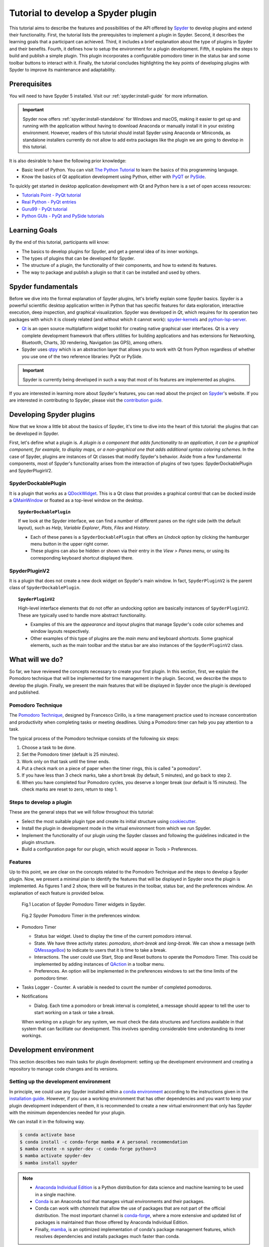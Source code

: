 ########################################
Tutorial to develop a Spyder plugin
########################################

This tutorial aims to describe the features and possibilities of the API offered by `Spyder`_ to develop plugins and extend their functionality. First, the tutorial lists the prerequisites to implement a plugin in Spyder. Second, it describes the learning goals that a participant can achieved. Third, it includes a brief explanation about the type of plugins in Spyder and their benefits. Fourth, it defines how to setup the environment for a plugin development. Fifth, it explains the steps to build and publish a simple plugin. This plugin incorporates a configurable pomodoro timer in the status bar and some toolbar buttons to interact with it. Finally, the tutorial concludes highlighting the key points of developing plugins with Spyder to improve its maintenance and adaptability.

.. _Spyder: https://www.spyder-ide.org

=============
Prerequisites
=============

You will need to have Spyder 5 installed. Visit our :ref:`spyder:install-guide` for more information.

.. important::

   Spyder now offers :ref:`spyder:install-standalone` for Windows and macOS, making it easier to get up and running with the application without having to download Anaconda or manually install it in your existing environment.
   However, readers of this tutorial should install Spyder using Anaconda or Miniconda, as standalone installers currently do not allow to add extra packages like the plugin we are going to develop in this tutorial.

It is also desirable to have the following prior knowledge:

* Basic level of Python. You can visit `The Python Tutorial`_ to learn the basics of this programming language.
* Know the basics of Qt application development using Python, either with `PyQT`_ or `PySide`_.

To quickly get started in desktop application development with Qt and Python here is a set of open access resources:

* `Tutorials Point - PyQt tutorial`_
* `Real Python - PyQt entries`_
* `Guru99 - PyQt tutorial`_
* `Python GUIs - PyQt and PySide tutorials`_

.. _The Python Tutorial: https://docs.python.org/3/tutorial/
.. _PyQt: https://www.riverbankcomputing.com/static/Docs/PyQt5/
.. _PySide: https://doc.qt.io/qtforpython-5/index.html
.. _Tutorials Point - PyQt tutorial: https://www.tutorialspoint.com/pyqt/index.htm
.. _Real Python - PyQt entries: https://realpython.com/search?q=pyqt
.. _Guru99 - PyQt tutorial: https://www.guru99.com/pyqt-tutorial.html
.. _Python GUIs - PyQt and PySide tutorials: https://www.pythonguis.com/

==============
Learning Goals
==============

By the end of this tutorial, participants will know:

* The basics to develop plugins for Spyder, and get a general idea of its inner workings.
* The types of plugins that can be developed for Spyder.
* The structure of a plugin, the functionality of their components, and how to extend its features.
* The way to package and publish a plugin so that it can be installed and used by others.


=====================
Spyder fundamentals
=====================

Before we dive into the formal explanation of Spyder plugins, let's briefly explain some Spyder basics. Spyder is a powerful scientific desktop application written in Python that has specific features for data exploration, interactive execution, deep inspection, and graphical visualization. Spyder was developed in *Qt*, which requires for its operation two packages with which it is closely related (and without which it cannot work): `spyder-kernels`_ and `python-lsp-server`_.

* `Qt`_ is an open source multiplatform widget toolkit for creating native graphical user interfaces. Qt is a very complete development framework that offers utilities for building applications and has extensions for Networking, Bluetooth, Charts, 3D rendering, Navigation (as GPS), among others.

* Spyder uses `qtpy`_ which is an abstraction layer that allows you to work with Qt from Python regardless of whether you use one of the two reference libraries: PyQt or PySide.

.. important::

   Spyder is currently being developed in such a way that most of its features are implemented as plugins.

If you are interested in learning more about Spyder's features, you can read about the project on `Spyder`_'s website. If you are interested in contributing to Spyder, please visit the `contribution guide`_.

.. _contribution guide: https://github.com/spyder-ide/spyder/blob/master/CONTRIBUTING.md
.. _Qt: https://www.qt.io/
.. _qtpy: https://github.com/spyder-ide/qtpy
.. _spyder-kernels: https://github.com/spyder-ide/spyder-kernels
.. _pyls-spyder: https://github.com/spyder-ide/pyls-spyder
.. _python-lsp-server: https://github.com/python-lsp/python-lsp-server


==========================
Developing Spyder plugins
==========================

Now that we know a little bit about the basics of Spyder, it's time to dive into the heart of this tutorial: the plugins that can be developed in Spyder.

.. image:: images/workshop-3/pd_spyder_plugins.png
   :alt: Types of Spyder plugins.

First, let's define what a plugin is. *A plugin is a component that adds functionality to an application, it can be a graphical component, for example, to display maps, or a non-graphical one that adds additional syntax coloring schemes*. In the case of Spyder, plugins are instances of Qt classes that modify Spyder's behavior. Aside from a few fundamental components, most of Spyder's functionality arises from the interaction of plugins of two types: SpyderDockablePlugin and SpyderPluginV2.

SpyderDockablePlugin
~~~~~~~~~~~~~~~~~~~~

It is a plugin that works as a `QDockWidget`_. This is a Qt class that provides a graphical control that can be docked inside a `QMainWindow`_ or floated as a top-level window on the desktop.

.. topic:: ``SpyderDockablePlugin``

   If we look at the Spyder interface, we can find a number of different panes on the right side (with the default layout), such as *Help*, *Variable Explorer*, *Plots*, *Files* and *History*.

   * Each of these panes is a ``SpyderDockablePlugin`` that offers an *Undock* option by clicking the hamburger menu button in the upper right corner.

   * These plugins can also be hidden or shown via their entry in the *View > Panes* menu, or using its corresponding keyboard shortcut displayed there.

.. _QDockWidget: https://doc.qt.io/archives/qtforpython-5.12/PySide2/QtWidgets/QDockWidget.html
.. _QMainWindow: https://doc.qt.io/archives/qtforpython-5.12/PySide2/QtWidgets/QMainWindow.html

SpyderPluginV2
~~~~~~~~~~~~~~

It is a plugin that does not create a new dock widget on Spyder's main window. In fact, ``SpyderPluginV2`` is the parent class of ``SpyderDockablePlugin``.

.. topic:: ``SpyderPluginV2``

   High-level interface elements that do not offer an undocking option are basically instances of ``SpyderPluginV2``. These are typically used to handle more abstract functionality.

   * Examples of this are the *appearance* and *layout* plugins that manage Spyder's code color schemes and window layouts respectively.

   * Other examples of this type of plugins are the *main menu* and keyboard *shortcuts*. Some graphical elements, such as the main toolbar and the status bar are also instances of the ``SpyderPluginV2`` class.

================
What will we do?
================

So far, we have reviewed the concepts necessary to create your first plugin. In this section, first, we explain the Pomodoro technique that will be implemented for time management in the plugin. Second, we describe the steps to develop the plugin. Finally, we present the main features that will be displayed in Spyder once the plugin is developed and published.

Pomodoro Technique
~~~~~~~~~~~~~~~~~~

The `Pomodoro Technique`_, designed by Francesco Cirillo, is a time management practice used to increase concentration and productivity when completing tasks or meeting deadlines. Using a Pomodoro timer can help you pay attention to a task.

.. image:: images/workshop-3/pd_pomodoro_timer.png
   :alt: Description of the pomodoro technique.

The typical process of the Pomodoro technique consists of the following six steps:

1. Choose a task to be done.
2. Set the Pomodoro timer (default is 25 minutes).
3. Work only on that task until the timer ends.
4. Put a check mark on a piece of paper when the timer rings, this is called "a pomodoro".
5. If you have less than 3 check marks, take a short break (by default, 5 minutes), and go back to step 2.
6. When you have completed four Pomodoro cycles, you deserve a longer break (our default is 15 minutes). The check marks are reset to zero, return to step 1.

.. _Pomodoro Technique: https://www.pomodorotechnique.com/

Steps to develop a plugin
~~~~~~~~~~~~~~~~~~~~~~~~~

These are the general steps that we will follow throughout this tutorial:

* Select the most suitable plugin type and create its initial structure using `cookiecutter`_.
* Install the plugin in development mode in the virtual environment from which we run Spyder.
* Implement the functionality of our plugin using the Spyder classes and following the guidelines indicated in the plugin structure.
* Build a configuration page for our plugin, which would appear in Tools > Preferences.

Features
~~~~~~~~

Up to this point, we are clear on the concepts related to the Pomodoro Technique and the steps to develop a Spyder plugin. Now, we present a minimal plan to identify the features that will be displayed in Spyder once the plugin is implemented. As figures 1 and 2 show, there will be features in the toolbar, status bar, and the preferences window. An explanation of each feature is provided below.

.. figure:: images/workshop-3/pd_spyder_wireframe.png
   :alt: figure1

   Fig.1 Location of Spyder Pomodoro Timer widgets in Spyder.

.. figure:: images/workshop-3/pd_preferences_wireframe.png
   :alt: figure2

   Fig.2 Spyder Pomodoro Timer in the preferences window.

* Pomodoro Timer

  - Status bar widget. Used to display the time of the current pomodoro interval.
  - State. We have three activity states: *pomodoro*, *short-break* and *long-break*. We can show a message (with `QMessageBox`_) to indicate to users that it is time to take a break.
  - Interactions. The user could use Start, Stop and Reset buttons to operate the Pomodoro Timer. This could be implemented by adding instances of `QAction`_ in a toolbar menu.
  - Preferences. An option will be implemented in the preferences windows to set the time limits of the pomodoro timer.

* Tasks Logger
  - Counter. A variable is needed to count the number of completed pomodoros.

* Notifications

  - Dialog. Each time a pomodoro or break interval is completed, a message should appear to tell the user to start working on a task or take a break.

  When working on a plugin for any system, we must check the data structures and functions available in that system that can facilitate our development.
  This involves spending considerable time understanding its inner workings.

.. _QTimer: https://doc.qt.io/archives/qtforpython-5.12/PySide2/QtCore/QTimer.html
.. _QToolButton: https://doc.qt.io/archives/qtforpython-5.12/PySide2/QtWidgets/QToolButton.html
.. _QAction: https://doc.qt.io/archives/qtforpython-5.12/PySide2/QtWidgets/QAction.html
.. _QLabel: https://doc.qt.io/archives/qtforpython-5.12/PySide2/QtWidgets/QLabel.html
.. _QLineEdit: https://doc.qt.io/archives/qtforpython-5.12/PySide2/QtWidgets/QLineEdit.html
.. _QMessageBox: https://doc.qt.io/archives/qtforpython-5.12/PySide2/QtWidgets/QMessageBox.html


=======================
Development environment
=======================

This section describes two main tasks for plugin development: setting up the development environment and creating a repository to manage code changes and its versions.

Setting up the development environment
~~~~~~~~~~~~~~~~~~~~~~~~~~~~~~~~~~~~~~

In principle, we could use any Spyder installed within a `conda environment`_ according to the instructions given in the `installation guide`_. However, if you use a working environment that has other dependencies and you want to keep your plugin development independent of them, it is recommended to create a new virtual environment that only has Spyder with the minimum dependencies needed for your plugin.

.. image:: images/workshop-3/pd_dev_environment.png
   :alt: Spyder development environment.


We can install it in the following way.

.. code-block:: bash

   $ conda activate base
   $ conda install -c conda-forge mamba # A personal recommendation
   $ mamba create -n spyder-dev -c conda-forge python=3
   $ mamba activate spyder-dev
   $ mamba install spyder

.. note::

   * `Anaconda Individual Edition`_ is a Python distribution for data science and machine learning to be used in a single machine.
   * `Conda`_ is an Anaconda tool that manages virtual environments and their packages.
   * Conda can work with *channels* that allow the use of packages that are not part of the official distribution. The most important channel is `conda-forge`_, where a more extensive and updated list of packages is maintained than those offered by Anaconda Individual Edition.
   * Finally, `mamba`_, is an optimized implementation of conda's package management features, which resolves dependencies and installs packages much faster than conda.

.. _conda environment: https://conda.io/projects/conda/en/latest/user-guide/concepts/environments.html
.. _installation guide: https://docs.spyder-ide.org/5/installation.html
.. _Anaconda Individual Edition: https://www.anaconda.com/download
.. _Conda: https://docs.conda.io/en/latest/
.. _conda-forge: https://conda-forge.org/
.. _mamba: https://github.com/mamba-org/mamba


Creating a repository
~~~~~~~~~~~~~~~~~~~~~~

Now that we have our local virtual environment, it is good practice to manage our source code with a version control system, and the most widely used web service for this purpose is currently Github. Here you can find, for example, the Spyder and Python repositories.

.. image:: images/workshop-3/pd_github_repo.png
   :alt: Git and Github repository concepts.

To create a git repository on Github, we need to follow these steps:

#. Log in to your Github account.
#. Click on the "New repository" option in the "+" menu at the top right next to your profile picture.
#. A dialog will appear where you can insert the repository name and some basic options, e.g. to initialize the repository with a README or license files.
#. Click the “Create repository” button.
#. In the main window of the newly created repository, click on the green "Code" button an copy the clone link.
#. On your local command line run ``$ git clone [repo-link]``. You must have git installed and configured on your computer. If you have no experience using git we recommend The Carpentries workshop `Version control with git`_.

You can find a detailed description of `creating repositories`_ in the official Github documentation, and a `hello world`_ tutorial with basic git operations from the Github interface.

.. _Version control with git: https://swcarpentry.github.io/git-novice/
.. _creating repositories: https://docs.github.com/en/repositories/creating-and-managing-repositories/quickstart-for-repositories
.. _hello world: https://docs.github.com/en/get-started/start-your-journey/hello-world

=============================
Defining the plugin structure
=============================

We already have a git repository and a virtual environment where Spyder 5 is installed. Let's activate our environment and go into the local folder of our repository.

.. code-block:: shell

   mamba activate spyder-dev
   cd /path/to/your/repository

Then we need to use ``cookiecutter`` to create the initial structure of our plugin. `cookiecutter`_ is a tool made in Python specifically designed to create project templates. We have developed one of these templates to generate the basic structure of a plugin, it can be found at: https://github.com/spyder-ide/spyder5-plugin-cookiecutter.

.. _cookiecutter: https://cookiecutter.readthedocs.io

.. image:: images/workshop-3/pd_plugin_structure.png
   :alt: Folder structure of our plugin.

Let's run cookiecutter to generate our plugin structure.

.. code-block:: shell

   $ cookiecutter https://github.com/spyder-ide/spyder5-plugin-cookiecutter
   You\'ve downloaded /home/mapologo/.cookiecutters/spyder5-plugin-cookiecutter before. Is it okay to delete and re-download it? [yes]:
   full_name [Spyder Bot]: Francisco Palm # It's your name, better John Doe
   email [spyder.python@gmail.com]: fpalm@qu4nt.com
   github_username [spyder-bot]: map0logo
   github_org [spyder-ide]:
   project_name [Spyder Boilerplate]: Spyder Pomodoro Timer
   project_short_description [Boilerplate needed to create a Spyder Plugin.]: A very simple pomodoro timer that shows in the status bar.
   project_pypi_name [spyder-pomodoro-timer]:
   project_package_name [spyder_pomodoro_timer]:
   pypi_username [map0logo]:
   Select plugin_type:
   1 - Spyder Dockable Plugin
   2 - Spyder Plugin
   Choose from 1, 2 [1]: 2
   Select open_source_license:
   1 - MIT license
   2 - BSD license
   3 - ISC license
   4 - Apache Software License 2.0
   5 - GNU General Public License v3
   6 - Not open source
   Choose from 1, 2, 3, 4, 5, 6 [1]: 1

After ``cookicutter`` finishes its job, you'll get the following tree structure in your repository.

.. code-block:: text

   .
   ├── [Some info files]
   ├── Makefile
   ├── setup.py
   ├── spyder_pomodoro_timer
   │   ├── __init__.py
   │   └── spyder
   │       ├── __init__.py
   │       ├── api.py
   │       ├── confpage.py
   │       ├── container.py
   │       ├── locale
   │       │   └── spyder_pomodoro_timer.pot
   │       ├── plugin.py
   │       └── widgets.py
   └── tests


In the root folder you'll find two important files:

* The Makefile, which has several useful commands:

.. code-block:: text

   clean                remove all build, test, coverage and Python artifacts
   clean-build          remove build artifacts
   clean-pyc            remove Python file artifacts
   clean-test           remove test and coverage artifacts
   test                 run tests quickly with the default Python
   docs                 generate Sphinx HTML documentation, including API docs
   servedocs            compile the docs watching for changes
   release              package and upload a release
   dist                 builds source and wheel package
   install              install the package to the active Python's site-packages
   develop              install the package to the active Python's site-packages


* ``setup.py``. It helps you install, package and distribute your plugin with ``setuptools``, the standard for distributing Python Modules.
  In this file the ``entry_points`` parameter of ``setup`` is quite important, as it is what allows Spyder to identify this package as a plugin, and know how to access its functionalities.

The ``spyder-pomodoro-timer`` folder has the same name you entered when you ran ``cookiecutter``. Inside it you will see a folder called ``spyder``, where we will place the code of our plugin.

In the ``spyder`` directory you'll find the following files.

* ``api.py``. Exposes the functionality of the plugin to the rest of Spyder. That would allow adding additional functionality from other plugins.

* ``plugin.py``. This is the core of the plugin. Depending on the type of plugin created, you will see an instance of either ``SpyderDockablePlugin`` or ``SpyderPluginV2``.

  * If it is a ``SpyderPluginV2`` you should set a constant class named ``CONTAINER_CLASS`` with an instance of ``PluginMainContainer``.
  * If it is a ``SpyderDockablePlugin`` you should set a constant class named ``WIDGET_CLASS`` with an instance of ``PluginMainWidget``.

* ``container.py``. It is only used for ``SpyderPluginV2`` plugins. This file contains an instance of ``PluginMainContainer`` which contains a reference to all graphical elements (or widgets) that the plugin will add to the interface. This is necessary because Qt requires widgets to be children of other widgets before using them (otherwise they appear as floating windows). Since ``SpyderPluginV2`` is not a widget, we need a data structure (i.e. the container) that is a widget for it.

* ``widgets.py``. Contains the graphical components of our plugin. If the plugin is of type ``SpyderPluginV2`` and it does not have widgets, then it is not needed. If the plugin is of type ``SpyderDockablePlugin``, we can  place here the instance of ``PluginMainWidget`` needed for it.

* ``confpage.py``. It includes the specific configuration page that will be displayed in ``Preferences``, so that the user can adjust the options of our plugin.


=========================
Building our first plugin
=========================

From now on we will be building the plugin step by step. In the `spyder pomodoro timer repository`_ you will find the final version of the code for you to take a look at it, in case we are missing any detail.

.. _spyder pomodoro timer repository: https://github.com/map0logo/spyder-pomodoro-timer

Widgets
~~~~~~~

The best way to start building our plugin is by implementing its graphical components first in ``widgets.py``

Let's call the initial version, without any editing ``INITIAL``.
In `INITIAL`_, widgets.py is as follows:

.. code-block:: python

   # Spyder imports
   from spyder.api.config.decorators import on_conf_change
   from spyder.api.translations import get_translation

   from spyder.api.widgets.mixins import SpyderWidgetMixin


   # Localization
   _ = get_translation("spyder_pomodoro_timer.spyder")


.. hint::

   The preset imports are a guide to what we will need in our plugin. The ``on_conf_change`` decorator will allow us to propagate the changes in configuration. ``get_translation`` helps us to generate translation strings for the plugin and ``SpyderWidgetMixin`` adds to any widget the attributes and methods needed to integrate it with Spyder (icon, style, translation, actions and extra options).

When taking a look at the Spyder ``api`` module, we can find that in Spyder there are two types of predefined components for the status bar:

* ``StatusBarWidget``, a class derived from ``QWidget`` and ``SpyderWidgetMixin``, which contains an icon, a label and a spinner (to show the plugin loading).
* ``BaseTimerStatus``, a class derived from ``StatusBarWidget`` with an internal ``QTimer`` to periodically update its content.

.. note::

   Below, we will be indicating links in github with the diffs between the tags, this as an aid to check the progressive changes that will be made in the code.

The first version that we are going to reach after the first editions will be called ``HELLO WORLD``.

`INITIAL -> HELLO WORLD widgets.py diff`_

.. _INITIAL -> HELLO WORLD widgets.py diff: https://github.com/map0logo/spyder-pomodoro-timer/commit/c7b5cc6c4ce3c4afcd3cb9d3474bdabe2b81e060

Since we want a widget that shows the pomodoro countdown and is periodically updated, we will use a ``BaseTimerStatus`` instance.

So, we can substitute

.. code-block:: python

   from spyder.api.widgets.mixins import SpyderWidgetMixin

with

.. code-block:: python

   from spyder.api.widgets.status import BaseTimerStatus
   from spyder.utils.icon_manager import ima

Add an initial import:

.. code-block:: python

   # Third party imports
   import qtawesome as qta

With that, we can write our first widget like this

.. code-block:: python

   class PomodoroTimerStatus(BaseTimerStatus):
       """Status bar widget to display the pomodoro timer"""

       ID = "pomodoro_timer_status"
       CONF_SECTION = "spyder_pomodoro_timer"

       def __init__(self, parent):
           super().__init__(parent)
           self.value = "25:00"

       def get_tooltip(self):
           """Override api method."""
           return "I am the Pomodoro timer!"

       def get_icon(self):
           return qta.icon("mdi.av-timer", color=ima.MAIN_FG_COLOR)

.. hint::

    Spyder needs ``ID`` to be defined for ``BaseTimerStatus``. Its constructor calls the parent class constructor and initializes the label with ``value``.

We add a tooltip to verify the presence of our widget. Since Spyder uses ``qtawesome`` (another of our projects that eases the incorporation of iconic fonts into PyQt applications), we can select an appropriate icon by running the ``qta-browser`` command on a terminal.

.. code-block:: bash

   (spyder-dev) $ qta-browser

From here we can select and copy the name of the icon of our preference.

.. image:: images/workshop-3/pd_qta-browser_timer.png
   :alt: qta browser dialog

To finish the implementation of our widget, we need to add the following method:

.. code-block:: python

   # ---- BaseTimerStatus API
   def get_value(self):
       """Get current time of the timer"""

       return self.value

``BaseTimerStatus`` requires this method to be implemented to update its content every time it is requested by the internal timer.


The container
~~~~~~~~~~~~~

The next step in the development of our plugin is to create an instance of the widget we wrote above, so we can add it to Spyder's status bar. For that, we need to use a container. Due to Qt specifics, we need an instance of ``QWidget`` (the container) to be the parent of all other widgets part of our plugin (as mentioned above).

Thus, the `COOKIECUTTER`_ version of ``container.py`` is:

.. code-block:: python

   from spyder.api.config.decorators import on_conf_change
   from spyder.api.translations import get_translation
   from spyder.api.widgets.main_container import PluginMainContainer

   _ = get_translation("spyder_pomodoro_timer.spyder")


   class SpyderPomodoroTimerContainer(PluginMainContainer):

       # Signals

       # --- PluginMainContainer API
       # ------------------------------------------------------------------------
       def setup(self):
           pass

       def update_actions(self):
           pass

`INITIAL -> HELLO WORLD container.py diff`_

.. _INITIAL -> HELLO WORLD container.py diff: https://github.com/map0logo/spyder-pomodoro-timer/commit/73dbc2c010274613357d6d8d2e4d1428dc030c77

In this case ``SpyderPomodoroTimerContainer`` is already defined, and we must implement the ``setup`` and ``update_actions`` methods.

Now we are going to add the widget created earlier to the container. To do so, first we need to import the widget.

.. code-block:: python

   # Local imports
   from spyder_pomodoro_timer.spyder.widgets import PomodoroTimerStatus

Then we edit the ``setup`` method to add an instance of our widget.

.. code-block:: python

       def setup(self):
           # Widgets
           self.pomodoro_timer_status = PomodoroTimerStatus(self)


Plugin
~~~~~~

Finally, we define our plugin so that it is registered within Spyder.
The `INITIAL`_ version (i.e. the one created by cookiecutter)  for ``plugin.py`` is:

* Imports:

.. code-block:: python

    # Third-party imports
    from qtpy.QtGui import QIcon

    # Spyder imports
    from spyder.api.plugins import Plugins, SpyderPluginV2
    from spyder.api.translations import get_translation

    # Local imports
    from spyder_pomodoro_timer.spyder.confpage import SpyderPomodoroTimerConfigPage
    from spyder_pomodoro_timer.spyder.container import SpyderPomodoroTimerContainer

    _ = get_translation("spyder_pomodoro_timer.spyder")

* Plugin class:

.. code-block:: python

    class SpyderPomodoroTimer(SpyderPluginV2):
        """
        Spyder Pomodoro Timer plugin.
        """

        NAME = "spyder_pomodoro_timer"
        REQUIRES = []
        OPTIONAL = []
        CONTAINER_CLASS = SpyderPomodoroTimerContainer
        CONF_SECTION = NAME
        CONF_WIDGET_CLASS = SpyderPomodoroTimerConfigPage

        # --- Signals

        # --- SpyderPluginV2 API
        # ------------------------------------------------------------------------
        def get_name(self):
            return _("Spyder Pomodoro Timer")

        def get_description(self):
            return _("A very simple pomodoro timer")

        def get_icon(self):
            return QIcon()

        def on_initialize(self):
            container = self.get_container()
            print('SpyderPomodoroTimer initialized!')

        def check_compatibility(self):
            valid = True
            message = ""  # Note: Remember to use _("") to localize the string
            return valid, message

        def on_close(self, cancellable=True):
            return True

`INITIAL -> HELLO WORLD plugin.py diff`_

.. _INITIAL -> HELLO WORLD plugin.py diff: https://github.com/map0logo/spyder-pomodoro-timer/commit/d368e695e096e1a054e043671f98b5f0021b6822

First, we need to declare the dependencies of our plugin, by defining the ``REQUIRES`` class constant. Since we're going to add a status bar widget, we require the ``StatusBar`` plugin, as shown below.

.. code-block:: python

       REQUIRES = [Plugins.StatusBar]

Then we need to set the icon for our plugin. For that, we substitute

.. code-block:: python

   from qtpy.QtGui import QIcon

   # ...

and

.. code-block:: python

       def get_icon(self):
           return QIcon()

by

.. code-block:: python

   # Third-party imports
   import qtawesome as qta

   # Spyder imports
   from spyder.utils.icon_manager import ima

and

.. code-block:: python

       def get_icon(self):
           return qta.icon("mdi.av-timer", color=ima.MAIN_FG_COLOR)


Due to recent changes to the Spyder API, we need to add to the spyder imports

.. code-block:: python

   # Spyder imports
   from spyder.api.plugin_registration.decorators import on_plugin_available

And add the following after the ``on_initialize`` method:

.. code-block:: python

       @on_plugin_available(plugin=Plugins.StatusBar)
       def on_statusbar_available(self):
           statusbar = self.get_plugin(Plugins.StatusBar)
           if statusbar:
               statusbar.add_status_widget(self.pomodoro_timer_status)

With these changes, Spyder will be aware of the presence of our plugin, and that this plugin adds a new widget to the status bar.

Finally, we add the following method to our plugin:

.. code-block:: python

   @property
   def pomodoro_timer_status(self):
       container = self.get_container()
       return container.pomodoro_timer_status

In this way, ``SpyderPomodoroTimer`` can access ``pomodoro_timer_status`` of ``SpyderPomodoroTimerContainer`` as if it were its own property.

In summary, we did the following:

.. image:: images/workshop-3/pd_plugin_build.png
   :alt: Basic structure of Pomodoro Timer Spyder plugin.

We created a widget, then we added it to the container, which is registered in the plugin through the ``CONTAINER_CLASS`` constant. In the plugin, we accessed the instance of that widget and added it to the status bar.

.. _INITIAL: https://github.com/map0logo/spyder-pomodoro-timer/tree/v0.1.1-dev0

======================
How to test our plugin
======================

Now it is time to see how our plugin looks in the Spyder interface.

**From the root folder of our plugin**, we activate the environment where Spyder is installed, and run:

.. code-block:: bash

   (base) $ conda activate spyder-dev
   (spyder-dev) $ pip install -e .


Now we can see two outputs. The first one is shown in the command line:

.. code-block:: bash

   (spyder-dev) $ spyder
   SpyderPomodoroTimer registered!

And in Spyder you'll see our plugin in the status bar with the tooltip "I am the Pomodoro tooltip".

.. image:: images/workshop-3/pd_hello_world.png
   :alt: First version of our plugin

Keep in mind that every time we make a change to our code, it is necessary to restart Spyder so that the plugin is reloaded and we can check the changes.



====================
Enhancing our plugin
====================

From now on we are going to go into details of how things are implemented in Qt. So in case you have any doubts, the Qt documentation will be your best guide.
We created an annex to this tutorial that quickly explains way the fundamental concepts of Qt for those in a hurry: :ref:`qt-fundamentals`


Timer updates
~~~~~~~~~~~~~

The first problem with our plugin is that its pomodoro timer is not being updated. To activate it we can use the ``QTimer`` in ``PomodoroTimerStatus``, which is present because it's an instance of ``BaseTimerStatus``.

The second version where the value in the status bar is updated is called ``TIMER``.

Let's go back to ``widgets.py`` and add this constant below the import lines (line 22).

`HELLO WORLD -> TIMER widgets.py diff`_

.. _HELLO WORLD -> TIMER widgets.py diff: https://github.com/map0logo/spyder-pomodoro-timer/commit/5d72eaf2c8ce6c7760529c90121837e275757974

.. code-block:: python

   # --- Constants
   # ------ Time limits by default

   POMODORO_DEFAULT = 25 * 60 * 1000  # 25 mins in milliseconds
   INTERVAL = 1000

``POMODORO_DEFAULT`` is to set the pomodoro time limit in milliseconds, and ``INTERVAL`` to the timer update rate.

Now, in the ``__init__`` method of ``PomodoroTimerStatus`` we need to add:

.. code-block:: python

       # Actual time limits
       self.pomodoro_limit = POMODORO_DEFAULT
       self.countdown = self.pomodoro_limit

       self._interval = INTERVAL
       self.timer.timeout.connect(self.update_timer)
       self.timer.start(self._interval)

Up to this point, we created a default value (``POMODORO_DEFAULT``) for the timer duration during pomodoros; we added it to the ``pomodoro_limit`` attribute to be able to configure it; and with that value we initialized the ``countdown`` attribute that will be modified over time.
As for the update interval of the timer, we set it to to the value of ``INTERVAL``, which corresponds to 1 second (one thousand milliseconds).

The function of ``self.timer`` is to update our timer periodically. This is done through the method ``timeout.connect()``, to which we pass as parameter the reference to the ``update_timer`` function that will perform the required adjustments.

Now let's implement ``update_timer`` at the end of the file:

.. code-block:: python

       def display_time(self):
           """Calculate the time that should be displayed."""

           minutes = int((self.countdown / (1000 * 60)) % 60)
           seconds = int((self.countdown / 1000) % 60)
           return f"{minutes:02d}:{seconds:02d}"

       def update_timer(self):
           """Updates the timer and the current widget. Also, update the
           task counter if a task is set."""

           if self.countdown > 0:
               # Update the current timer by decreasing the current running time by one second
               self.countdown -= INTERVAL
               self.value = self.display_time()

Here we rely on the ``display_time`` method that converts the current ``countdown`` value, which is measured in milliseconds, into a human-readable format. And ``update_timer`` simply keeps updating the countdown until it reaches zero.

If we run Spyder again we will find that our timer has come to life.

.. image:: images/workshop-3/pd_timer_countdown.gif
   :alt: Timer countdown working.



==============
Timer controls
==============

Now we need a way to control our timer. We can achieve this by adding some buttons to Spyder's toolbar, which will be useful to learn how to work with toolbars, menus and actions in Spyder.


PomodoroTimerToolbar
~~~~~~~~~~~~~~~~~~~~

The next version where actions are added to the toolbar is called ``ACTIONS``.

`TIMER -> ACTIONS widgets.py diff`_

.. _TIMER -> ACTIONS widgets.py diff: https://github.com/map0logo/spyder-pomodoro-timer/commit/48a946fdbb934b9b85facd3c1b77fc8999e049a9

Let's go back to ``widgets.py`` and import the Spyder application toolbar class:

.. code-block:: python

   from spyder.api.widgets.toolbars import ApplicationToolbar

And create an instance of it by adding the following code before the definition of ``PomodoroTimerStatus``:

.. code-block:: python

   class PomodoroTimerToolbar(ApplicationToolbar):
       """Toolbar to add buttons to control our timer."""

       ID = 'pomodoro_timer_toolbar'

As you can see, this statement is very simple. It only needs to declare an ``ID``, that serves to identify our toolabr among the rest.

It is possible to include other Qt widgets in our toolbar, but in this case it's better to use the appropriate Spyder methods for that in order to maintain their relationship with the rest of the application. In other words, as long as the widget you need exists in ``spyder.api.widgets``, use it!


Next, we need to declare a boolean variable in our status widget to indicate if the countdown is paused or not. For that, let's add the following inside the ``__init__`` method of ``PomodoroTimerStatus``:

.. code-block:: python

   self.pause = True

And inside the ``update_timer`` method, substitute

.. code-block:: python

           if self.countdown > 0:
               ...

by

.. code-block:: python

           if self.countdown > 0 and not self.pause:
               ...


Create the Pomodoro Toolbar
~~~~~~~~~~~~~~~~~~~~~~~~~~~

Now we are going to create a new section in our toolbar and associate some functionality to it by means of actions. This particular information is recommended to be included in the ``api.py`` file because this way we can offer endpoints to the rest of Spyder and new plugins for tweaking the behavior of our plugin.

`TIMER -> ACTIONS api.py diff`_

.. _TIMER -> ACTIONS api.py diff: https://github.com/map0logo/spyder-pomodoro-timer/commit/cf540f972f37aaf5d6ccc8524cbcc7aeae9c483b

Let's add the following to the end of ``api.py``:

.. code-block:: python

   class PomodoroToolbarActions:
       Start = 'start_timer'
       Pause = 'pause_timer'
       Stop = 'stop_timer'


   class PomodoroToolbarSections:
       Controls = "pomodoro_timer"

   class PomodoroMenuSections:
       Main = "main_section"

With these we are telling the rest of Spyder, and our own plugin, that we are going to have a new toolbar section called "pomodoro_timer". This section will consist of a button containing a menu (with a single section "main_section") and actions identified as "start_timer", "pause_timer" and "stop_timer", to start, pause and stop (resetting) our timer, respectively.

Note that these are simple class definitions with class constants, to ease the encapsulation and exchange of this information in a simple way.

Add actions to the toolbar
~~~~~~~~~~~~~~~~~~~~~~~~~~

`TIMER -> ACTIONS container.py diff`_

.. _TIMER -> ACTIONS container.py diff: https://github.com/map0logo/spyder-pomodoro-timer/commit/492f30771285af937a8a75d69e4e879d21f9dc0f

Now let's go to ``container.py``, where we are going to implement the behavior of our new toolbar and its actions.
In this case, we are not going to specify the internal behavior of our plugin, but the relationship between its widgets and other areas of Spyder, so it is more convenient to do it in the container.

As we did with ``PomodoroTimerStatus``, we are going to use ``qtawesome`` icons for our actions. For this purpose, let's add at the beginning of our imports:

.. code-block:: python

   # Third party imports
   import qtawesome as qta
   from qtpy.QtWidgets import QToolButton

We also imported ``QToolButton`` because it will be used to set the button that we will add in our toolbar.

At the end of the Spyder imports we also need:

.. code-block:: python

   from spyder.utils.icon_manager import ima

Now, let's include ``PomodoroTimerToolbar`` and the actions and sections we just declared in ``api.py`` in our local imports:

.. code-block:: python

   from spyder_pomodoro_timer.spyder.widgets import (
       PomodoroTimerStatus,
       PomodoroTimerToolbar,
   )
   from spyder_pomodoro_timer.spyder.api import (
       PomodoroToolbarActions,
       PomodoroToolbarSections,
       PomodoroMenuSections,
   )

Next, we need to do following things in the ``setup`` method of ``SpyderPomodoroTimerContainer``.

The first one is to create an instance of the toolbar class we declared earlier:

.. code-block:: python

           title = _("Pomodoro Timer Toolbar")
           self.pomodoro_timer_toolbar = PomodoroTimerToolbar(self, title)

The second one is to create the actions corresponding to Start, Pause and Stop our pomodoro timer:

.. code-block:: python

           # Actions
           start_timer_action = self.create_action(
               PomodoroToolbarActions.Start,
               text=_("Start"),
               tip=_("Start timer"),
               icon=qta.icon("fa.play-circle", color=ima.MAIN_FG_COLOR),
               triggered=self.start_pomodoro_timer,
           )

           pause_timer_action = self.create_action(
               PomodoroToolbarActions.Pause,
               text=_("Pause"),
               tip=_("Pause timer"),
               icon=qta.icon("fa.pause-circle", color=ima.MAIN_FG_COLOR),
               triggered=self.pause_pomodoro_timer,
           )

           stop_timer_action = self.create_action(
               PomodoroToolbarActions.Stop,
               text=_("Stop"),
               tip=_("Stop timer"),
               icon=qta.icon("fa.stop-circle", color=ima.MAIN_FG_COLOR),
               triggered=self.stop_pomodoro_timer,
           )

The third one is to create the menu that will contain our actions and add them to it.

.. code-block:: python

           self.pomodoro_menu = self.create_menu(
               "pomodoro_timer_menu",
               text=_("Pomodoro timer"),
               icon=qta.icon("mdi.av-timer", color=ima.MAIN_FG_COLOR),
           )

           # Add actions to the menu
           for action in [start_timer_action, pause_timer_action, stop_timer_action]:
               self.add_item_to_menu(
                   action,
                   self.pomodoro_menu,
                   section=PomodoroMenuSections.Main,
               )

The fourth one is to create a button that will contain the menu and configure it as ``PopupMode``, so that it is displayed when clicked.

.. code-block:: python

           self.pomodoro_button = self.create_toolbutton(
               "pomodoro_timer_button",
               text=_("Pomodoro timer"),
               icon=qta.icon("mdi.av-timer", color=ima.MAIN_FG_COLOR),
           )

           self.pomodoro_button.setMenu(self.pomodoro_menu)
           self.pomodoro_button.setPopupMode(QToolButton.InstantPopup)

And finally, the fifth one is to add the button to our toolbar:

.. code-block:: python

           # Add menu to toolbar
           self.add_item_to_toolbar(
               self.pomodoro_button,
               self.pomodoro_timer_toolbar,
               section=PomodoroToolbarSections.Controls,
           )

When creating the actions, we indicate by means of the ``triggered`` parameter the methods to be executed when they are activated, i.e. when the corresponding buttons on the toolbar are clicked.

We can insert these methods at the end of the ``SpyderPomodoroTimerContainer`` declaration, in the section that our cookiecutter template indicates as ``# --- Public API``.

.. code-block:: python

           def start_pomodoro_timer(self):
               """Start the timer."""
               self.pomodoro_timer_status.timer.start(1000)
               self.pomodoro_timer_status.pause = False

           def pause_pomodoro_timer(self):
               """Pause the timer."""
               self.pomodoro_timer_status.timer.stop()
               self.pomodoro_timer_status.pause = True

           def stop_pomodoro_timer(self):
               """Stop the timer."""
               self.pomodoro_timer_status.timer.stop()
               self.pomodoro_timer_status.pause = True
               self.pomodoro_timer_status.countdown = self.pomodoro_timer_status.pomodoro_limit

These methods simply manipulate the ``pause`` field of ``pomodoro_timer_status``, and in the case of ``stop_pomodoro_timer`` the countdown is restarted.

Register the toolbar
~~~~~~~~~~~~~~~~~~~~

`TIMER -> ACTIONS plugin.py diff`_

.. _TIMER -> ACTIONS plugin.py diff: https://github.com/map0logo/spyder-pomodoro-timer/commit/012c5ef6568114ea945501d44efb30afeefbad98

A final mandatory step is to go to ``plugin.py`` and register this new toolbar component.

To do this, add ``Plugins.Toolbar`` to the plugin requirements:

.. code-block:: python

       REQUIRES = [Plugins.StatusBar, Plugins.Toolbar]

And use this plugin's API to add the toolbar we have created in the container to Spyder's toolbar.

.. code-block:: python

       @on_plugin_available(plugin=Plugins.Toolbar)
       def on_toolbar_available(self):
           container = self.get_container()
           toolbar = self.get_plugin(Plugins.Toolbar)
           toolbar.add_application_toolbar(container.pomodoro_timer_toolbar)

Review the changes
~~~~~~~~~~~~~~~~~~

The first thing we can notice is that we already have the corresponding buttons in the toolbar.

.. image:: images/workshop-3/pd_toolbar_actions.gif
   :alt: Pomodoro timer toolbar buttons

The strings that were entered as the ``tip`` parameter in the creation of the actions are shown here as the buttons' tooltips.

Also, if we check the menu "View > Toolbars", we find that there is a new entry there corresponding to our toolbar.

.. image:: images/workshop-3/pd_view_pomodoro_toolbar.png
   :alt: View > Toolbars menu with "Pomodoro Timer Toolbar" option.


Finally, let's check how the new Pomodoro Timer control buttons in the toolbar interact with the component in the status bar.

.. image:: images/workshop-3/pd_toolbar_statusbar_interact.gif
   :alt: Interaction between the Pomodoro Timer toolbar and its status bar.



========================
Add a Configuration Page
========================

Another feature of Spyder plugins is that they can have configurable options that appear in Spyder's Preferences window.

Configuration defaults
~~~~~~~~~~~~~~~~~~~~~~

The final version in which we add a configurable parameter will be called ``CONFPAGE``.

The first step is to define what options we want to offer to our users. For this we must create a new file, which we can call ``conf.py``. In this file we will write the following:

`ACTIONS -> CONFPAGE config.py diff`_

.. _ACTIONS -> CONFPAGE config.py diff: https://github.com/map0logo/spyder-pomodoro-timer/commit/b71457c96013dc0b9c27d588f46568a81e9a2f0c

.. code-block:: python

   """Spyder terminal default configuration."""

   # --- Constants
   # ------ Time limits by default

   POMODORO_DEFAULT = 25 * 60 * 1000  # 25 mins in milliseconds

   CONF_SECTION = "spyder_pomodoro_timer"

   CONF_DEFAULTS = [
       (
           CONF_SECTION,
           {
               "pomodoro_limit": POMODORO_DEFAULT / (60 * 1000),
           },
       ),
       ("shortcuts", {"pomodoro-timer start/pause": "Ctrl+Alt+Shift+P"}),
   ]

We must highlight the declaration of ``CONF_SECTION``, which is the internal name of the section in Preferences corresponding to our plugin; and the dictionary keys associated with ``CONF_DEFAULTS``. In this case, we are indicating that ``pomodoro_limit`` is a configurable parameter within the ``spyder_pomodoro_timer`` section.

At the end of this file it is necessary to set another important constant, ``CONF_VERSION``, which must be updated when adding, removing or renaming configurable parameters in successive versions of the plugin.

.. code-block:: python

   # IMPORTANT NOTES:
   # 1. If you want to *change* the default value of a current option, you need to
   #    do a MINOR update in config version, e.g. from 1.0.0 to 1.1.0
   # 2. If you want to *remove* options that are no longer needed in our codebase,
   #    or if you want to *rename* options, then you need to do a MAJOR update in
   #    version, e.g. from 1.0.0 to 2.0.0
   # 3. You don't need to touch this value if you're just adding a new option
   CONF_VERSION = "1.0.0"

Note that we are moving the definition of ``POMODORO_DEFAULT`` from ``widgets.py`` to ``conf.py``, since we now have a dedicated place for default configuration values.

Configuration page
~~~~~~~~~~~~~~~~~~

Now, we need to build the page that will appear in the Preferences window. For this, we edit the ``confpage.py`` file generated by cokkiecutter as follows:

`ACTIONS -> CONFPAGE confpage.py diff`_

.. _ACTIONS -> CONFPAGE confpage.py diff: https://github.com/map0logo/spyder-pomodoro-timer/commit/bd3bcf2ce895c440fb2d6b80233100c6d86822fe

.. code-block:: python

   """
   Spyder Pomodoro Timer Preferences Page.
   """
   from qtpy.QtWidgets import QGridLayout, QGroupBox, QVBoxLayout
   from spyder.api.preferences import PluginConfigPage
   from spyder.api.translations import get_translation

   from spyder_pomodoro_timer.spyder.config import POMODORO_DEFAULT

   _ = get_translation("spyder_pomodoro_timer.spyder")


   class SpyderPomodoroTimerConfigPage(PluginConfigPage):

       # --- PluginConfigPage API
       # ------------------------------------------------------------------------
       def setup_page(self):
           limits_group = QGroupBox(_("Time limits"))
           pomodoro_spin = self.create_spinbox(
               _("Pomodoro timer limit"),
               _("min"),
               "pomodoro_limit",
               default=POMODORO_DEFAULT,
               min_=5,
               max_=100,
               step=1,
           )

           pt_limits_layout = QGridLayout()
           pt_limits_layout.addWidget(pomodoro_spin.plabel, 0, 0)
           pt_limits_layout.addWidget(pomodoro_spin.spinbox, 0, 1)
           pt_limits_layout.addWidget(pomodoro_spin.slabel, 0, 2)
           pt_limits_layout.setColumnStretch(1, 100)
           limits_group.setLayout(pt_limits_layout)

           vlayout = QVBoxLayout()
           vlayout.addWidget(limits_group)
           vlayout.addStretch(1)
           self.setLayout(vlayout)

This mostly corresponds to the regular code for user interfaces based on Qt widgets. In this case, our options section corresponds to a ``QGroupBox``, where the parameters are organized vertically using a ``QVBoxLayout``, and each parameter corresponds to a ``QGridLayout`` where labels and inputs are distributed (in this case a ``QSpinBox``).

Configuration pages in Spyder provide some helper methods to facilitate this work. For instance, ``create_spinbox`` allows to instantiate and initialize in a single step the widgets corresponding prefix an suffix labels together with the spinbox.

Propagate configuration changes
~~~~~~~~~~~~~~~~~~~~~~~~~~~~~~~

Since we moved all the configuration information to ``conf.py``, now we have to import it from there into ``widgets.py``.

`ACTIONS -> CONFPAGE widgets.py diff`_

.. _ACTIONS -> CONFPAGE widgets.py diff: https://github.com/map0logo/spyder-pomodoro-timer/commit/b94cee118bf887b52934230a35d67a0080551a68

.. code-block:: python

   # Local imports
   from spyder_pomodoro_timer.spyder.config import (
       CONF_SECTION,
       CONF_DEFAULTS,
       CONF_VERSION,
   )

Now we can access the configuration options from anywhere in our plugin using the ``get_conf`` method. In this case we use it to access the value of ``pomodoro_limit`` from the configuration instead of the constant ``POMODORO_DEFAULT``.

.. code-block:: python

           self.pomodoro_limit = self.get_conf(
               "pomodoro_limit"
           )

Now we can add a method that updates our configurable parameter ``pomodoro_limit``. The ``@on_conf_change`` decorator is the one in charge of capturing the signal that is generated when applying the change of a specific option.

.. code-block:: python

       @on_conf_change(option="pomodoro_limit")
       def set_pomodoro_limit(self, value):
           self.pomodoro_limit = int(value) * 1000 * 60
           self.countdown = self.pomodoro_limit
           self.value = self.display_time()

Registering preferences
~~~~~~~~~~~~~~~~~~~~~~~

Finally, it is necessary to activate the use of preferences in ``plugin.py``, by requiring the Preferences plugin

`ACTIONS -> CONFPAGE plugin.py diff`_

.. _ACTIONS -> CONFPAGE plugin.py diff: https://github.com/map0logo/spyder-pomodoro-timer/commit/b238b133d46a52e2d6e57ae938964094a45e7177

.. code-block:: python

   class SpyderPomodoroTimer(SpyderPluginV2):
       ...
       REQUIRES = [Plugins.Preferences, Plugins.StatusBar, Plugins.Toolbar]


and registering our plugin in a method with the decorator ``@on_plugin_available``.

.. code-block:: python

       @on_plugin_available(plugin=Plugins.Preferences)
       def on_preferences_available(self):
           preferences = self.get_plugin(Plugins.Preferences)
           preferences.register_plugin_preferences(self)

Now we can access the Preferences window either from the toolbar or from the "Tools > Preferences" menu. There we will find a section called *Spyder Pomodoro Timer* and inside it is the *Pomodoro timer limit* parameter. If we change that value, we will see how the corresponding label in the status bar changes.

.. image:: images/workshop-3/pd_plugin_confpage.gif
   :alt: Pomodoro Timer toolbar configuration page.

Now your plugin is in an initial version ready to publish...



======================
Publishing your plugin
======================

Since the recommended way to install Spyder is through conda, the obvious choice would be to publish our plugin through a channel like conda-forge, but this is a task that is beyond the scope of this tutorial due to its complexity.

However, the tools used to publish packages in conda are usually based on the packages published in PyPI. So let's see how to publish our plugin there.

.. image:: images/workshop-3/pd_plugin_publish.png
   :alt: Publish your plugin in PyPI.


PyPI and TestPyPI
~~~~~~~~~~~~~~~~~

The first thing we have to do is to create an account on the `PyPI`_ and `TestPyPI`_ websites. Although our package will be finally published in PyPI, it is advisable to use TestPyPI to test that our package can be published properly without generating additional load to the PyPI servers or affecting their logs.

Next, we need edit the ``setup.py`` file at the root of our project with our own data. Fortunately, cookiecutter created one for us.

To upload our package to PyPI we have to use a tool called `Twine`_ that makes this task much easier. And we can install it in our conda environment using:

.. code-block:: shell

   $ mamba install twine

Build and check the package
~~~~~~~~~~~~~~~~~~~~~~~~~~~

Before publishing our plugin we must package it. To do it we must write the following from the root folder of our project (where ``setup.py`` is placed):

.. code-block:: bash

   $ python setup.py sdist bdist_wheel

After that we will see that the following files are generated in the ``dist`` folder:

.. code-block:: bash

   spyder_pomodoro_timer
   └── dist
       ├── spyder_pomodoro_timer-0.0.1.dev0-py3-none-any.whl
       └── spyder-pomodoro-timer-0.0.1.dev0.tar.gz

On Linux and macOS we can check that the newly built distribution packages contain the expected files by inspecting the contents of the ``tar`` file:

.. code-block:: bash

   $ tar tzf dist/spyder-pomodoro-timer-0.0.1.dev0.tar.gz

You can also use ``twine`` to run a check on the created files in ``dist``:

.. code-block:: bash

   $ twine check dist/*
   Checking dist/spyder_pomodoro_timer-0.0.1.dev0-py3-none-any.whl: PASSED
   Checking dist/spyder-pomodoro-timer-0.0.1.dev0.tar.gz: PASSED

Upload to PyPI
~~~~~~~~~~~~~~

Now we can use twine to upload the distribution packages we have built. First, we will upload them to TestPyPI to make sure everything works:

.. code-block:: bash

   $ twine upload --repository-url https://test.pypi.org/legacy/ dist/*

This command will prompt you for the username and password with which you registered in TestPyPI.

If we open https://test.pypi.org/project/spyder-pomodoro-timer/ in the browser we will be able to see the package we have just published.

There we'll see that some details are missing, like the package description, and that our package is marked as ``Development Status 5-Stable``.

To fix the first one, we can follow the instructions in `Making a PyPI-friendly README`_. Since we already have a README file, we simply add the following lines to the beginning of our ``setup.py`` file:

.. code-block:: python

   # read the contents of your README file
   from pathlib import Path
   this_directory = Path(__file__).parent
   long_description = (this_directory / "README.md").read_text()

   setup(
       name="spyder-pomodoro-timer",
       # ...
       long_description=long_description,
       long_description_content_type='text/markdown'
   )

We can also change the classifiers of our package using the following site as a guide: https://pypi.org/classifiers. Here we can simply copy the classifiers we consider appropriate and then paste them into our code.
Specifically in ``setup.py``, within the list that enters as the ``classifier`` argument in the call to function ``setup``.

With these changes, and by bumping our plugin's version in the ``__init__.py`` file inside the ``spyder_pomodoro_timer`` folder, we can repeat the cycle of building a new version of our package, loading it into TestPyPI for checking, and finally loading it into PyPI by using:

.. code-block:: bash

   $ twine upload dist/

And check the result in https://pypi.org/project/spyder-pomodoro-timer/

Once this is done, anyone can install our plugin in their environments simply by running:

.. code-block:: bash

   $ pip install spyder-pomodoro-timer

.. _PyPI: https://pypi.org
.. _TestPyPI: https://test.pypi.org
.. _Twine: https://twine.readthedocs.io
.. _Making a PyPI-friendly README: https://packaging.python.org/guides/making-a-pypi-friendly-readme/



===========
Final words
===========

The possibility of making a tool extensible through plugins, extensions or addons, as they are usually called, is a fundamental feature that allows taking advantage of the talent of third-party developers to respond to needs and enhancements that are beyond the scope of the application's core development team.

Similarly, a plugin-based system makes the application much easier to maintain. Eventually, the ability to enable and disable plugins makes it more adaptable to different use cases. For instance, at present it would be inconceivable to think of a web browser that does not have extensions to block advertising or organize links, even if those features don't come by default on them.

In Spyder we have put special interest in consolidating an API that allows the development of plugins in a consistent way. The main focus of the development effort between versions 4 and 5 was in this direction and we are at a key moment where we expect to capitalize on all this work.

In this tutorial you have learned how to:

- Identify the basic building blocks in Spyder development.
- Identify the different types of plugins that can be implemented in Spyder.
- Recognize the types of plugins that are part of Spyder.
- Plan the development of a new Spyder plugin.
- Build a development environment for Spyder plugin development.
- Generate the basic structure of a Spyder plugin using Cookiecutter.
- Understand the file structure of a Spyder plugin.
- Add and register Qt widgets in the Spyder status bar.
- Add and register Qt widgets in the Spyder toolbar.
- Add a menu with actions in the toolbar.
- Add configuration options to our plugin and display them appear in the Preferences window.
- Edit the description and classifiers of the installable package of our plugin.
- Publish our plugin to TestPyPI and PyPI.

With these skills we hope to ease the way for you to develop your own Spyder plugins.

If you have ideas for plugin development feel free to contact us through the `Spyder-IDE`_ Github organization space.

.. _Spyder-IDE: https://github.com/spyder-ide


Homework
~~~~~~~~

As you may have noticed, there were some features left to implement such as notifications when pomodoros are completed. Try to implement them and do not hesitate to contact us if you have any doubts.


===============
Further reading
===============

In the `plugin-examples`_ repository you can find additional examples that will surely be useful for you to further understand Spyder plugin development.

A more in-depth review of the Spyder repository itself, especially its simpler plugins, such as History, Plots or Working directory, may help you understand it better. As well as a review of the various helper functions, widgets and mixins present in ``spyder.api``.


.. _plugin-examples: https://github.com/spyder-ide/plugin-examples
